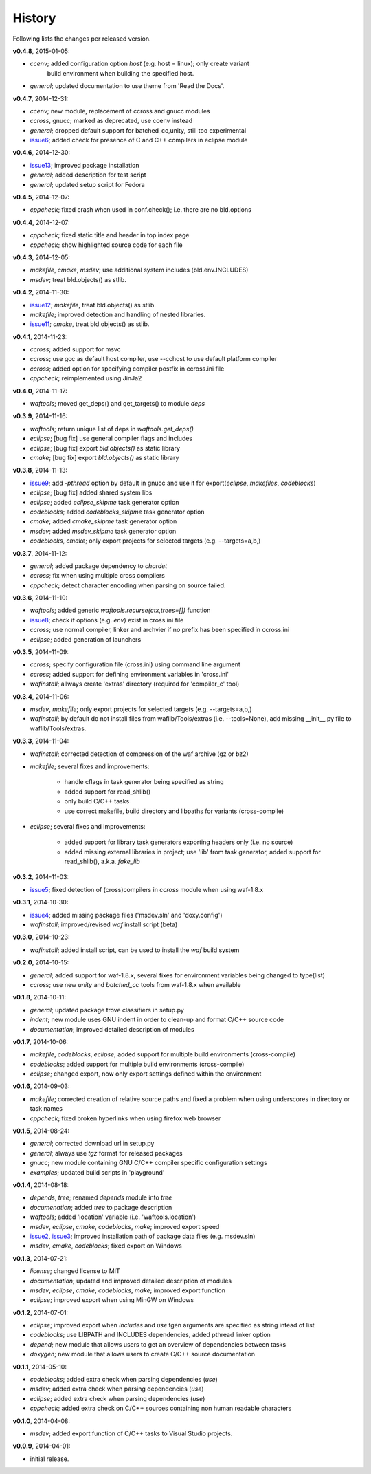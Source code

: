 History
-------
Following lists the changes per released version.

**v0.4.8**, 2015-01-05:

- *ccenv*; added configuration option *host* (e.g. host = linux); only create variant 
           build environment when building the specified host.
- *general*; updated documentation to use theme from 'Read the Docs'.


**v0.4.7**, 2014-12-31:

- *ccenv*; new module, replacement of ccross and gnucc modules
- *ccross*, gnucc; marked as deprecated, use ccenv instead
- *general*; dropped default support for batched_cc,unity, still too experimental
- issue6_; added check for presence of C and C++ compilers in eclipse module  


**v0.4.6**, 2014-12-30:

- issue13_; improved package installation
- *general*; added description for test script
- *general*; updated setup script for Fedora


**v0.4.5**, 2014-12-07:

- *cppcheck*; fixed crash when used in conf.check(); i.e. there are no bld.options


**v0.4.4**, 2014-12-07:

- *cppcheck*; fixed static title and header in top index page
- *cppcheck*; show highlighted source code for each file


**v0.4.3**, 2014-12-05:

- *makefile*, *cmake*, *msdev*; use additional system includes (bld.env.INCLUDES)
- *msdev*; treat bld.objects() as stlib.


**v0.4.2**, 2014-11-30:

- issue12_; *makefile*, treat bld.objects() as stlib.
- *makefile*; improved detection and handling of nested libraries.
- issue11_; *cmake*, treat bld.objects() as stlib.


**v0.4.1**, 2014-11-23:

- *ccross*; added support for msvc
- *ccross*; use gcc as default host compiler, use --cchost to use default platform compiler
- *ccross*; added option for specifying compiler postfix in ccross.ini file
- *cppcheck*; reimplemented using JinJa2

**v0.4.0**, 2014-11-17:

- *waftools*; moved get_deps() and get_targets() to module *deps*

**v0.3.9**, 2014-11-16:

- *waftools*; return unique list of deps in *waftools.get_deps()*
- *eclipse*; [bug fix] use general compiler flags and includes
- *eclipse*; [bug fix] export *bld.objects()* as static library
- *cmake*; [bug fix] export *bld.objects()* as static library


**v0.3.8**, 2014-11-13:

- issue9_; add *-pthread* option by default in gnucc and use it for export(*eclipse*, *makefiles*, *codeblocks*)
- *eclipse*; [bug fix] added shared system libs
- *eclipse*; added *eclipse_skipme* task generator option
- *codeblocks*; added *codeblocks_skipme* task generator option
- *cmake*; added *cmake_skipme* task generator option
- *msdev*; added *msdev_skipme* task generator option
- *codeblocks*, *cmake*; only export projects for selected targets (e.g. --targets=a,b,)


**v0.3.7**, 2014-11-12:

- *general*; added package dependency to *chardet*
- *ccross*; fix when using multiple cross compilers
- *cppcheck*; detect character encoding when parsing on source failed.


**v0.3.6**, 2014-11-10:

- *waftools*; added generic *waftools.recurse(ctx,trees=[])* function
- issue8_; check if options (e.g. *env*) exist in cross.ini file
- *ccross*; use normal compiler, linker and archvier if no prefix has been specified in ccross.ini
- *eclipse*; added generation of launchers

**v0.3.5**, 2014-11-09:

- *ccross*; specify configuration file (cross.ini) using command line argument
- *ccross*; added support for defining environment variables in 'cross.ini'
- *wafinstall*; allways create 'extras' directory (required for 'compiler_c' tool)


**v0.3.4**, 2014-11-06:

- *msdev*, *makefile*; only export projects for selected targets (e.g. --targets=a,b,)
- *wafinstall*; by default do not install files from waflib/Tools/extras (i.e. --tools=None), add missing __init__.py file to waflib/Tools/extras.


**v0.3.3**, 2014-11-04:

- *wafinstall*; corrected detection of compression of the waf archive (gz or bz2)
- *makefile*; several fixes and improvements:

	- handle cflags in task generator being specified as string
	- added support for read_shlib()
	- only build C/C++ tasks
	- use correct makefile, build directory and libpaths for variants (cross-compile)
	
- *eclipse*; several fixes and improvements:

	- added support for library task generators exporting headers only (i.e. no source)
	- added missing external libraries in project; use 'lib' from task generator, added support for read_shlib(), a.k.a. *fake_lib*


**v0.3.2**, 2014-11-03:

- issue5_; fixed detection of (cross)compilers in *ccross* module when using waf-1.8.x


**v0.3.1**, 2014-10-30:

- issue4_; added missing package files ('msdev.sln' and 'doxy.config')
- *wafinstall*; improved/revised *waf* install script (beta)


**v0.3.0**, 2014-10-23:

- *wafinstall*; added install script, can be used to install the *waf* build system


**v0.2.0**, 2014-10-15:

- *general*; added support for waf-1.8.x, several fixes for environment variables being changed to type(list)
- *ccross*; use new *unity* and *batched_cc* tools from waf-1.8.x when available


**v0.1.8**, 2014-10-11:

- *general*; updated package trove classifiers in setup.py
- *indent*; new module uses GNU indent in order to clean-up and format C/C++ source code
- *documentation*; improved detailed description of modules


**v0.1.7**, 2014-10-06:

- *makefile*, *codeblocks*, *eclipse*; added support for multiple build environments (cross-compile)
- *codeblocks*; added support for multiple build environments (cross-compile)
- *eclipse*; changed export, now only export settings defined within the environment


**v0.1.6**, 2014-09-03:

- *makefile*; corrected creation of relative source paths and fixed a problem when using underscores in directory or task names
- *cppcheck*; fixed broken hyperlinks when using firefox web browser


**v0.1.5**, 2014-08-24:

- *general*; corrected download url in setup.py
- *general*; always use *tgz* format for released packages
- *gnucc*; new module containing GNU C/C++ compiler specific configuration settings
- *examples*; updated build scripts in 'playground'


**v0.1.4**, 2014-08-18:

- *depends*, *tree*; renamed *depends* module into *tree*
- *documenation*; added *tree* to package description
- *waftools*; added 'location' variable (i.e. 'waftools.location')
- *msdev*, *eclipse*, *cmake*, *codeblocks*, *make*; improved export speed
- issue2_, issue3_; improved installation path of package data files (e.g. msdev.sln) 
- *msdev*, *cmake*, *codeblocks*; fixed export on Windows


**v0.1.3**, 2014-07-21:

- *license*; changed license to MIT
- *documentation*; updated and improved detailed description of modules
- *msdev*, *eclipse*, *cmake*, *codeblocks*, *make*; improved export function
- *eclipse*; improved export when using MinGW on Windows


**v0.1.2**, 2014-07-01:

- *eclipse*; improved export when *includes* and *use* tgen arguments are specified as string intead of list
- *codeblocks*; use LIBPATH and INCLUDES dependencies, added pthread linker option
- *depend*; new module that allows users to get an overview of dependencies between tasks
- *doxygen*; new module that allows users to create C/C++ source documentation


**v0.1.1**, 2014-05-10:

- *codeblocks*; added extra check when parsing dependencies (*use*)
- *msdev*; added extra check when parsing dependencies (*use*)
- *eclipse*; added extra check when parsing dependencies (*use*)
- *cppcheck*; added extra check on C/C++ sources containing non human readable characters


**v0.1.0**, 2014-04-08:

- *msdev*; added export function of C/C++ tasks to Visual Studio projects.


**v0.0.9**, 2014-04-01:

- initial release.


.. _issue2: https://bitbucket.org/Moo7/waftools/issue/2/exception-when-exporting-to-msdev
.. _issue3: https://bitbucket.org/Moo7/waftools/issue/3/exception-when-exporting-to-msdev
.. _issue4: https://bitbucket.org/Moo7/waftools/issue/4/msdevsln-not-included-in-the-latest
.. _issue5: https://bitbucket.org/Moo7/waftools/issue/5/detecting-cross-compiler-fails
.. _issue6: https://bitbucket.org/Moo7/waftools/issue/6/eclipse-tools-fail-when-not-using-c
.. _issue8: https://bitbucket.org/Moo7/waftools/issue/8/module-crosspy-fails-in-v035
.. _issue9: https://bitbucket.org/Moo7/waftools/issue/9/eclipse-missing-pthread
.. _issue11: https://bitbucket.org/Moo7/waftools/issue/11/cmake-export-fails-when-using-bldobjects
.. _issue12: https://bitbucket.org/Moo7/waftools/issue/12/makefile-export-fails-when-using
.. _issue13: https://bitbucket.org/Moo7/waftools/issue/13/package-version-045-install-fails-on

